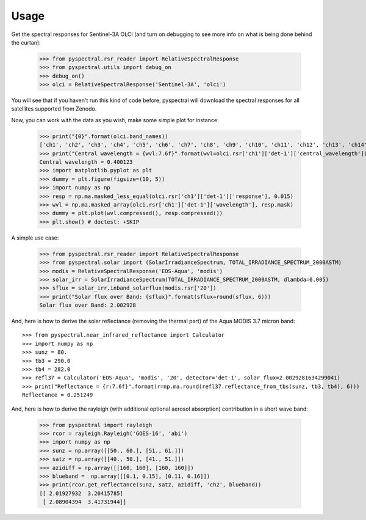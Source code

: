Usage
-----

Get the spectral responses for Sentinel-3A OLCI (and turn on debugging to see
more info on what is being done behind the curtan):

  >>> from pyspectral.rsr_reader import RelativeSpectralResponse
  >>> from pyspectral.utils import debug_on
  >>> debug_on()
  >>> olci = RelativeSpectralResponse('Sentinel-3A', 'olci')

You will see that if you haven't run this kind of code before, pyspectral will
download the spectral responses for all satellites supported from Zenodo.


Now, you can work with the data as you wish, make some simple plot for instance:

  >>> print("{0}".format(olci.band_names))
  ['ch1', 'ch2', 'ch3', 'ch4', 'ch5', 'ch6', 'ch7', 'ch8', 'ch9', 'ch10', 'ch11', 'ch12', 'ch13', 'ch14', 'ch15', 'ch16', 'ch17', 'ch18', 'ch19', 'ch20']
  >>> print("Central wavelength = {wvl:7.6f}".format(wvl=olci.rsr['ch1']['det-1']['central_wavelength']))
  Central wavelength = 0.400123
  >>> import matplotlib.pyplot as plt
  >>> dummy = plt.figure(figsize=(10, 5))
  >>> import numpy as np
  >>> resp = np.ma.masked_less_equal(olci.rsr['ch1']['det-1']['response'], 0.015)
  >>> wvl = np.ma.masked_array(olci.rsr['ch1']['det-1']['wavelength'], resp.mask)
  >>> dummy = plt.plot(wvl.compressed(), resp.compressed())
  >>> plt.show() # doctest: +SKIP

  .. image:: _static/olci_ch1.png


A simple use case:

  >>> from pyspectral.rsr_reader import RelativeSpectralResponse
  >>> from pyspectral.solar import (SolarIrradianceSpectrum, TOTAL_IRRADIANCE_SPECTRUM_2000ASTM)
  >>> modis = RelativeSpectralResponse('EOS-Aqua', 'modis')
  >>> solar_irr = SolarIrradianceSpectrum(TOTAL_IRRADIANCE_SPECTRUM_2000ASTM, dlambda=0.005)
  >>> sflux = solar_irr.inband_solarflux(modis.rsr['20'])
  >>> print("Solar flux over Band: {sflux}".format(sflux=round(sflux, 6)))
  Solar flux over Band: 2.002928

And, here is how to derive the solar reflectance (removing the thermal part) of
the Aqua MODIS 3.7 micron band::

  >>> from pyspectral.near_infrared_reflectance import Calculator
  >>> import numpy as np
  >>> sunz = 80.
  >>> tb3 = 290.0
  >>> tb4 = 282.0
  >>> refl37 = Calculator('EOS-Aqua', 'modis', '20', detector='det-1', solar_flux=2.0029281634299041)
  >>> print("Reflectance = {r:7.6f}".format(r=np.ma.round(refl37.reflectance_from_tbs(sunz, tb3, tb4), 6)))
  Reflectance = 0.251249


And, here is how to derive the rayleigh (with additional optional aerosol
absorption) contribution in a short wave band:

  >>> from pyspectral import rayleigh
  >>> rcor = rayleigh.Rayleigh('GOES-16', 'abi')
  >>> import numpy as np
  >>> sunz = np.array([[50., 60.], [51., 61.]])
  >>> satz = np.array([[40., 50.], [41., 51.]])
  >>> azidiff = np.array([[160, 160], [160, 160]])
  >>> blueband =  np.array([[0.1, 0.15], [0.11, 0.16]])
  >>> print(rcor.get_reflectance(sunz, satz, azidiff, 'ch2', blueband))
  [[ 2.01927932  3.20415785]
   [ 2.08904394  3.41731944]]


